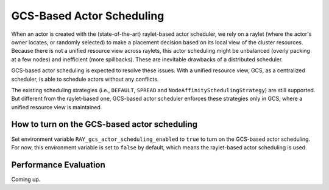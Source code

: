 GCS-Based Actor Scheduling
================

.. _ray-gcs-based-actor-scheduling-doc-ref:

When an actor is created with the (state-of-the-art) raylet-based actor scheduler, we rely on a raylet (where the actor's owner locates, 
or randomly selected) to make a placement decision based on its local view of the cluster resources. Because there is not a unified 
resource view across raylets, this actor scheduling might be unbalanced (overly packing at a few nodes) and inefficient (more spillbacks).
These are inevitable drawbacks of a distributed scheduler.

GCS-based actor scheduling is expected to resolve these issues. With a unified resource view, GCS, as a centralized scheduler, is able
to schedule actors without any conflicts. 

The existing scheduling strategies (i.e., ``DEFAULT``, ``SPREAD`` and ``NodeAffinitySchedulingStrategy``) are still supported. But different
from the raylet-based one, GCS-based actor scheduler enforces these strategies only in GCS, where a unified resource view is maintained. 


How to turn on the GCS-based actor scheduling
------------
Set environment variable ``RAY_gcs_actor_scheduling_enabled`` to ``true`` to turn on the GCS-based actor scheduling. For now, 
this environment variable is set to ``false`` by default, which means the raylet-based actor scheduling is used.

Performance Evaluation
------------
Coming up.